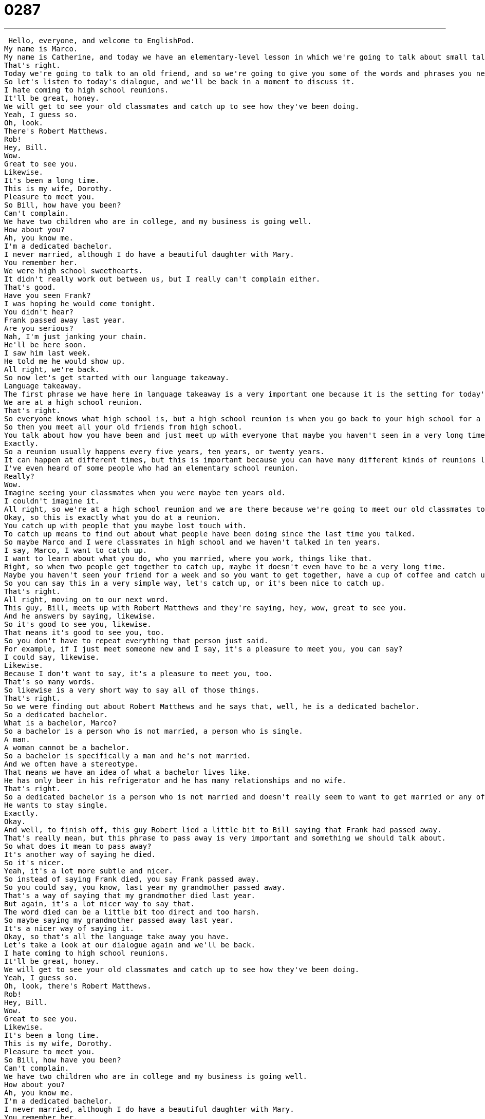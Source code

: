 = 0287
:toc: left
:toclevels: 3
:sectnums:
:stylesheet: ../../../../myAdocCss.css

'''


 Hello, everyone, and welcome to EnglishPod.
My name is Marco.
My name is Catherine, and today we have an elementary-level lesson in which we're going to talk about small talk.
That's right.
Today we're going to talk to an old friend, and so we're going to give you some of the words and phrases you need to talk about your past or talk about how you have been.
So let's listen to today's dialogue, and we'll be back in a moment to discuss it.
I hate coming to high school reunions.
It'll be great, honey.
We will get to see your old classmates and catch up to see how they've been doing.
Yeah, I guess so.
Oh, look.
There's Robert Matthews.
Rob!
Hey, Bill.
Wow.
Great to see you.
Likewise.
It's been a long time.
This is my wife, Dorothy.
Pleasure to meet you.
So Bill, how have you been?
Can't complain.
We have two children who are in college, and my business is going well.
How about you?
Ah, you know me.
I'm a dedicated bachelor.
I never married, although I do have a beautiful daughter with Mary.
You remember her.
We were high school sweethearts.
It didn't really work out between us, but I really can't complain either.
That's good.
Have you seen Frank?
I was hoping he would come tonight.
You didn't hear?
Frank passed away last year.
Are you serious?
Nah, I'm just janking your chain.
He'll be here soon.
I saw him last week.
He told me he would show up.
All right, we're back.
So now let's get started with our language takeaway.
Language takeaway.
The first phrase we have here in language takeaway is a very important one because it is the setting for today's dialogue.
We are at a high school reunion.
That's right.
So everyone knows what high school is, but a high school reunion is when you go back to your high school for a party maybe five years or ten years after you graduate.
So then you meet all your old friends from high school.
You talk about how you have been and just meet up with everyone that maybe you haven't seen in a very long time.
Exactly.
So a reunion usually happens every five years, ten years, or twenty years.
It can happen at different times, but this is important because you can have many different kinds of reunions like a college reunion or a high school reunion.
I've even heard of some people who had an elementary school reunion.
Really?
Wow.
Imagine seeing your classmates when you were maybe ten years old.
I couldn't imagine it.
All right, so we're at a high school reunion and we are there because we're going to meet our old classmates to catch up and see how they have been.
Okay, so this is exactly what you do at a reunion.
You catch up with people that you maybe lost touch with.
To catch up means to find out about what people have been doing since the last time you talked.
So maybe Marco and I were classmates in high school and we haven't talked in ten years.
I say, Marco, I want to catch up.
I want to learn about what you do, who you married, where you work, things like that.
Right, so when two people get together to catch up, maybe it doesn't even have to be a very long time.
Maybe you haven't seen your friend for a week and so you want to get together, have a cup of coffee and catch up and see how the relationship has been going or how it's worked, so you want to catch up.
So you can say this in a very simple way, let's catch up, or it's been nice to catch up.
That's right.
All right, moving on to our next word.
This guy, Bill, meets up with Robert Matthews and they're saying, hey, wow, great to see you.
And he answers by saying, likewise.
So it's good to see you, likewise.
That means it's good to see you, too.
So you don't have to repeat everything that person just said.
For example, if I just meet someone new and I say, it's a pleasure to meet you, you can say?
I could say, likewise.
Likewise.
Because I don't want to say, it's a pleasure to meet you, too.
That's so many words.
So likewise is a very short way to say all of those things.
That's right.
So we were finding out about Robert Matthews and he says that, well, he is a dedicated bachelor.
So a dedicated bachelor.
What is a bachelor, Marco?
So a bachelor is a person who is not married, a person who is single.
A man.
A woman cannot be a bachelor.
So a bachelor is specifically a man and he's not married.
And we often have a stereotype.
That means we have an idea of what a bachelor lives like.
He has only beer in his refrigerator and he has many relationships and no wife.
That's right.
So a dedicated bachelor is a person who is not married and doesn't really seem to want to get married or any of this.
He wants to stay single.
Exactly.
Okay.
And well, to finish off, this guy Robert lied a little bit to Bill saying that Frank had passed away.
That's really mean, but this phrase to pass away is very important and something we should talk about.
So what does it mean to pass away?
It's another way of saying he died.
So it's nicer.
Yeah, it's a lot more subtle and nicer.
So instead of saying Frank died, you say Frank passed away.
So you could say, you know, last year my grandmother passed away.
That's a way of saying that my grandmother died last year.
But again, it's a lot nicer way to say that.
The word died can be a little bit too direct and too harsh.
So maybe saying my grandmother passed away last year.
It's a nicer way of saying it.
Okay, so that's all the language take away you have.
Let's take a look at our dialogue again and we'll be back.
I hate coming to high school reunions.
It'll be great, honey.
We will get to see your old classmates and catch up to see how they've been doing.
Yeah, I guess so.
Oh, look, there's Robert Matthews.
Rob!
Hey, Bill.
Wow.
Great to see you.
Likewise.
It's been a long time.
This is my wife, Dorothy.
Pleasure to meet you.
So Bill, how have you been?
Can't complain.
We have two children who are in college and my business is going well.
How about you?
Ah, you know me.
I'm a dedicated bachelor.
I never married, although I do have a beautiful daughter with Mary.
You remember her.
We were high school sweethearts.
It didn't really work out between us, but I really can't complain either.
That's good.
Have you seen Frank?
I was hoping he would come tonight.
You didn't hear?
Frank passed away last year.
Are you serious?
Nah, I'm just janking your chain.
He'll be here soon.
I saw him last week.
He told me he would show up.
All right, let's move on now to four key phrases on Fluency Builder.
So the focus of today's Fluency Builder is small talk.
These are phrases you can use when you're at a reunion or dinner, especially with people you don't know very well.
So let's jump in and look at this first phrase.
Great to see you.
That's right.
So he says, Hey, Bill.
Wow.
Great to see you.
So this is a nice little opening phrase saying, wow, I'm really excited to see you.
I'm really happy to see you.
Exactly.
It means I'm happy.
Look at you.
You know, great to see you.
You say this at the beginning of a conversation.
That's right.
And actually Bill responded by saying, likewise.
So we talked about this.
He's saying, wow, great to see you too.
Then he continues by saying, it's been a long time.
This means that these two people, they have not seen each other in a very long time.
You can also say, it's been so long or it's been a long time.
That means it's been a long time since we last saw each other.
That's right.
Bill Robert goes on to ask Bill, he says, well, you know, how have you been?
How are things?
Bill answers by saying, can't complain.
Okay.
So this is not grammatically correct.
Normally you need a subject.
I can't complain.
But when we're speaking in English and we're having a conversation like this, it's okay to say just can't complain as a phrase.
So he's saying, how have you been?
I can't complain.
Or can't complain.
That means nothing bad has happened.
Things are okay.
Right.
You're saying that things are good.
They're not fantastic, but they're not bad either.
So you can't really complain.
So it's just a phrase where very directly you can say, oh, can't complain.
Everything's great.
So you could even say this about other things.
Like, you know, I asked John how his job was and he said, can't complain.
It means not great, but it's not bad.
Right.
Exactly right.
All right.
And obviously we saw how Robert lied to Bill by saying that their good friend, that their good friend Frank had passed away.
And he said, are you serious?
No, I'm just yanking your chain.
Okay.
So this might sound very strange to a lot of you because a chain is something that doesn't really seem to fit in this conversation.
So yanking your chain, remember this as a phrase, it means I'm just joking.
Right.
I'm not serious.
I'm just kidding.
I'm lying to you, I guess.
Right.
So, but how can you use this in another context?
Okay.
I could say, you know what, Marco, I have something I have to tell you.
And I say what?
I'm leaving EnglishPod.
I quit.
Are you serious?
No, I'm just yanking your chain.
Okay.
Or no, I'm just kidding.
Right.
So you're kind of teasing someone when you do this, right?
I'm just yanking your chain.
I'm just lying to you.
I'm teasing you.
I'm making you believe something that isn't true.
Exactly.
So this is something you can use after you tell someone that you were just joking.
So I'm just yanking your chain.
I'm just joking with you.
That's right.
So don't try to translate it directly or literally because it's not going to make sense.
So just remember this as a phrasal verb or a phrase in general.
Exactly.
All right.
Let's listen to our dialogue one last time and we'll be back to talk a little bit more.
I hate coming to high school reunions.
It'll be great, honey.
We will get to see your old classmates and catch up to see how they've been doing.
Yeah, I guess so.
Oh, look, there's Robert Matthews.
Rob.
Hey, Bill.
Wow.
Great to see you.
Likewise.
It's been a long time.
This is my wife, Dorothy.
Pleasure to meet you.
So Bill, how have you been?
Can't complain.
We have two children who are in college and my business is going well.
How about you?
Ah, you know me.
I'm a dedicated bachelor.
I never married, although I do have a beautiful daughter with Mary.
You remember her.
We were high school sweethearts.
It didn't really work out between us, but I really can't complain either.
That's good.
Have you seen Frank?
I was hoping he would come tonight.
You didn't hear?
Frank passed away last year.
Are you serious?
Nah, I'm just yanking your chain.
He'll be here soon.
I saw him last week.
He told me he would show up.
Alright, so we're back and talking about high school reunions.
These are very popular in the United States, right?
They are very popular and I think people often have them every 5, 10, 15, 20 years.
But most people don't go to the high school reunion until either 10 or 20 years after their high school graduation.
Why is that?
I think 5 years is very soon.
10 years is nice because you haven't seen people, but 20 years is really, I think, shocking because people can be completely different or they could be the same.
But it's been, you know, you were 18 when you graduated high school.
Now you're 38 years old.
You have this whole life that you've had.
And so I think it's much more interesting.
Yeah, it's very interesting and I guess people go to these things half because they do want to maybe meet up with old friends that they haven't kept in touch with.
I think especially this was very popular before the whole internet revolution.
Now everyone's in touch on Facebook and emails and it's just so much easier to keep in touch.
But before you have to remember that it was basically by telephone or by mail.
So actually seeing a person 10 years or catching up with them was very difficult back then.
Yeah, we all see photos and videos now of our classmates.
Right.
It's quite surprising when we bump into them later.
But I think it is still interesting though because at least on my social networking websites, there are a lot of people that I don't have connections to.
And so I look forward to my high school reunion when I get to see some of these people and kind of find out what they've been doing for the past 10 or 15 years.
It's actually very interesting, I guess, when you see how your classmates have changed, how maybe the one that used to be the nerd or maybe not very attractive all of a sudden is really attractive and has like a supermodel as a wife or how these things work out.
Or the high school football captain is now kind of sad and, you know, fat.
Bald.
So yeah, these are the types of surprises that people look forward to when they go to high school reunions.
So a very interesting subject.
Let us know on our website, EnglishPod.com, if your high school and the place where you live, do they have high school reunions or maybe even elementary school reunions?
Yeah, let us know.
We hope to find out more about you guys' experiences and until next time, bye. +
